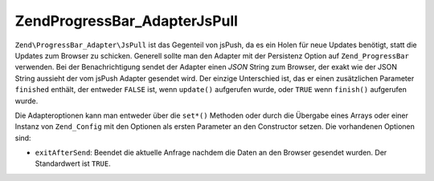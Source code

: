 .. EN-Revision: none
.. _zend.progressbar.adapter.jspull:

Zend\ProgressBar_Adapter\JsPull
===============================

``Zend\ProgressBar_Adapter\JsPull`` ist das Gegenteil von jsPush, da es ein Holen für neue Updates benötigt,
statt die Updates zum Browser zu schicken. Generell sollte man den Adapter mit der Persistenz Option auf
``Zend_ProgressBar`` verwenden. Bei der Benachrichtigung sendet der Adapter einen *JSON* String zum Browser, der
exakt wie der JSON String aussieht der vom jsPush Adapter gesendet wird. Der einzige Unterschied ist, das er einen
zusätzlichen Parameter ``finished`` enthält, der entweder ``FALSE`` ist, wenn ``update()`` aufgerufen wurde, oder
``TRUE`` wenn ``finish()`` aufgerufen wurde.

Die Adapteroptionen kann man entweder über die ``set*()`` Methoden oder durch die Übergabe eines Arrays oder
einer Instanz von ``Zend_Config`` mit den Optionen als ersten Parameter an den Constructor setzen. Die vorhandenen
Optionen sind:

- ``exitAfterSend``: Beendet die aktuelle Anfrage nachdem die Daten an den Browser gesendet wurden. Der
  Standardwert ist ``TRUE``.


